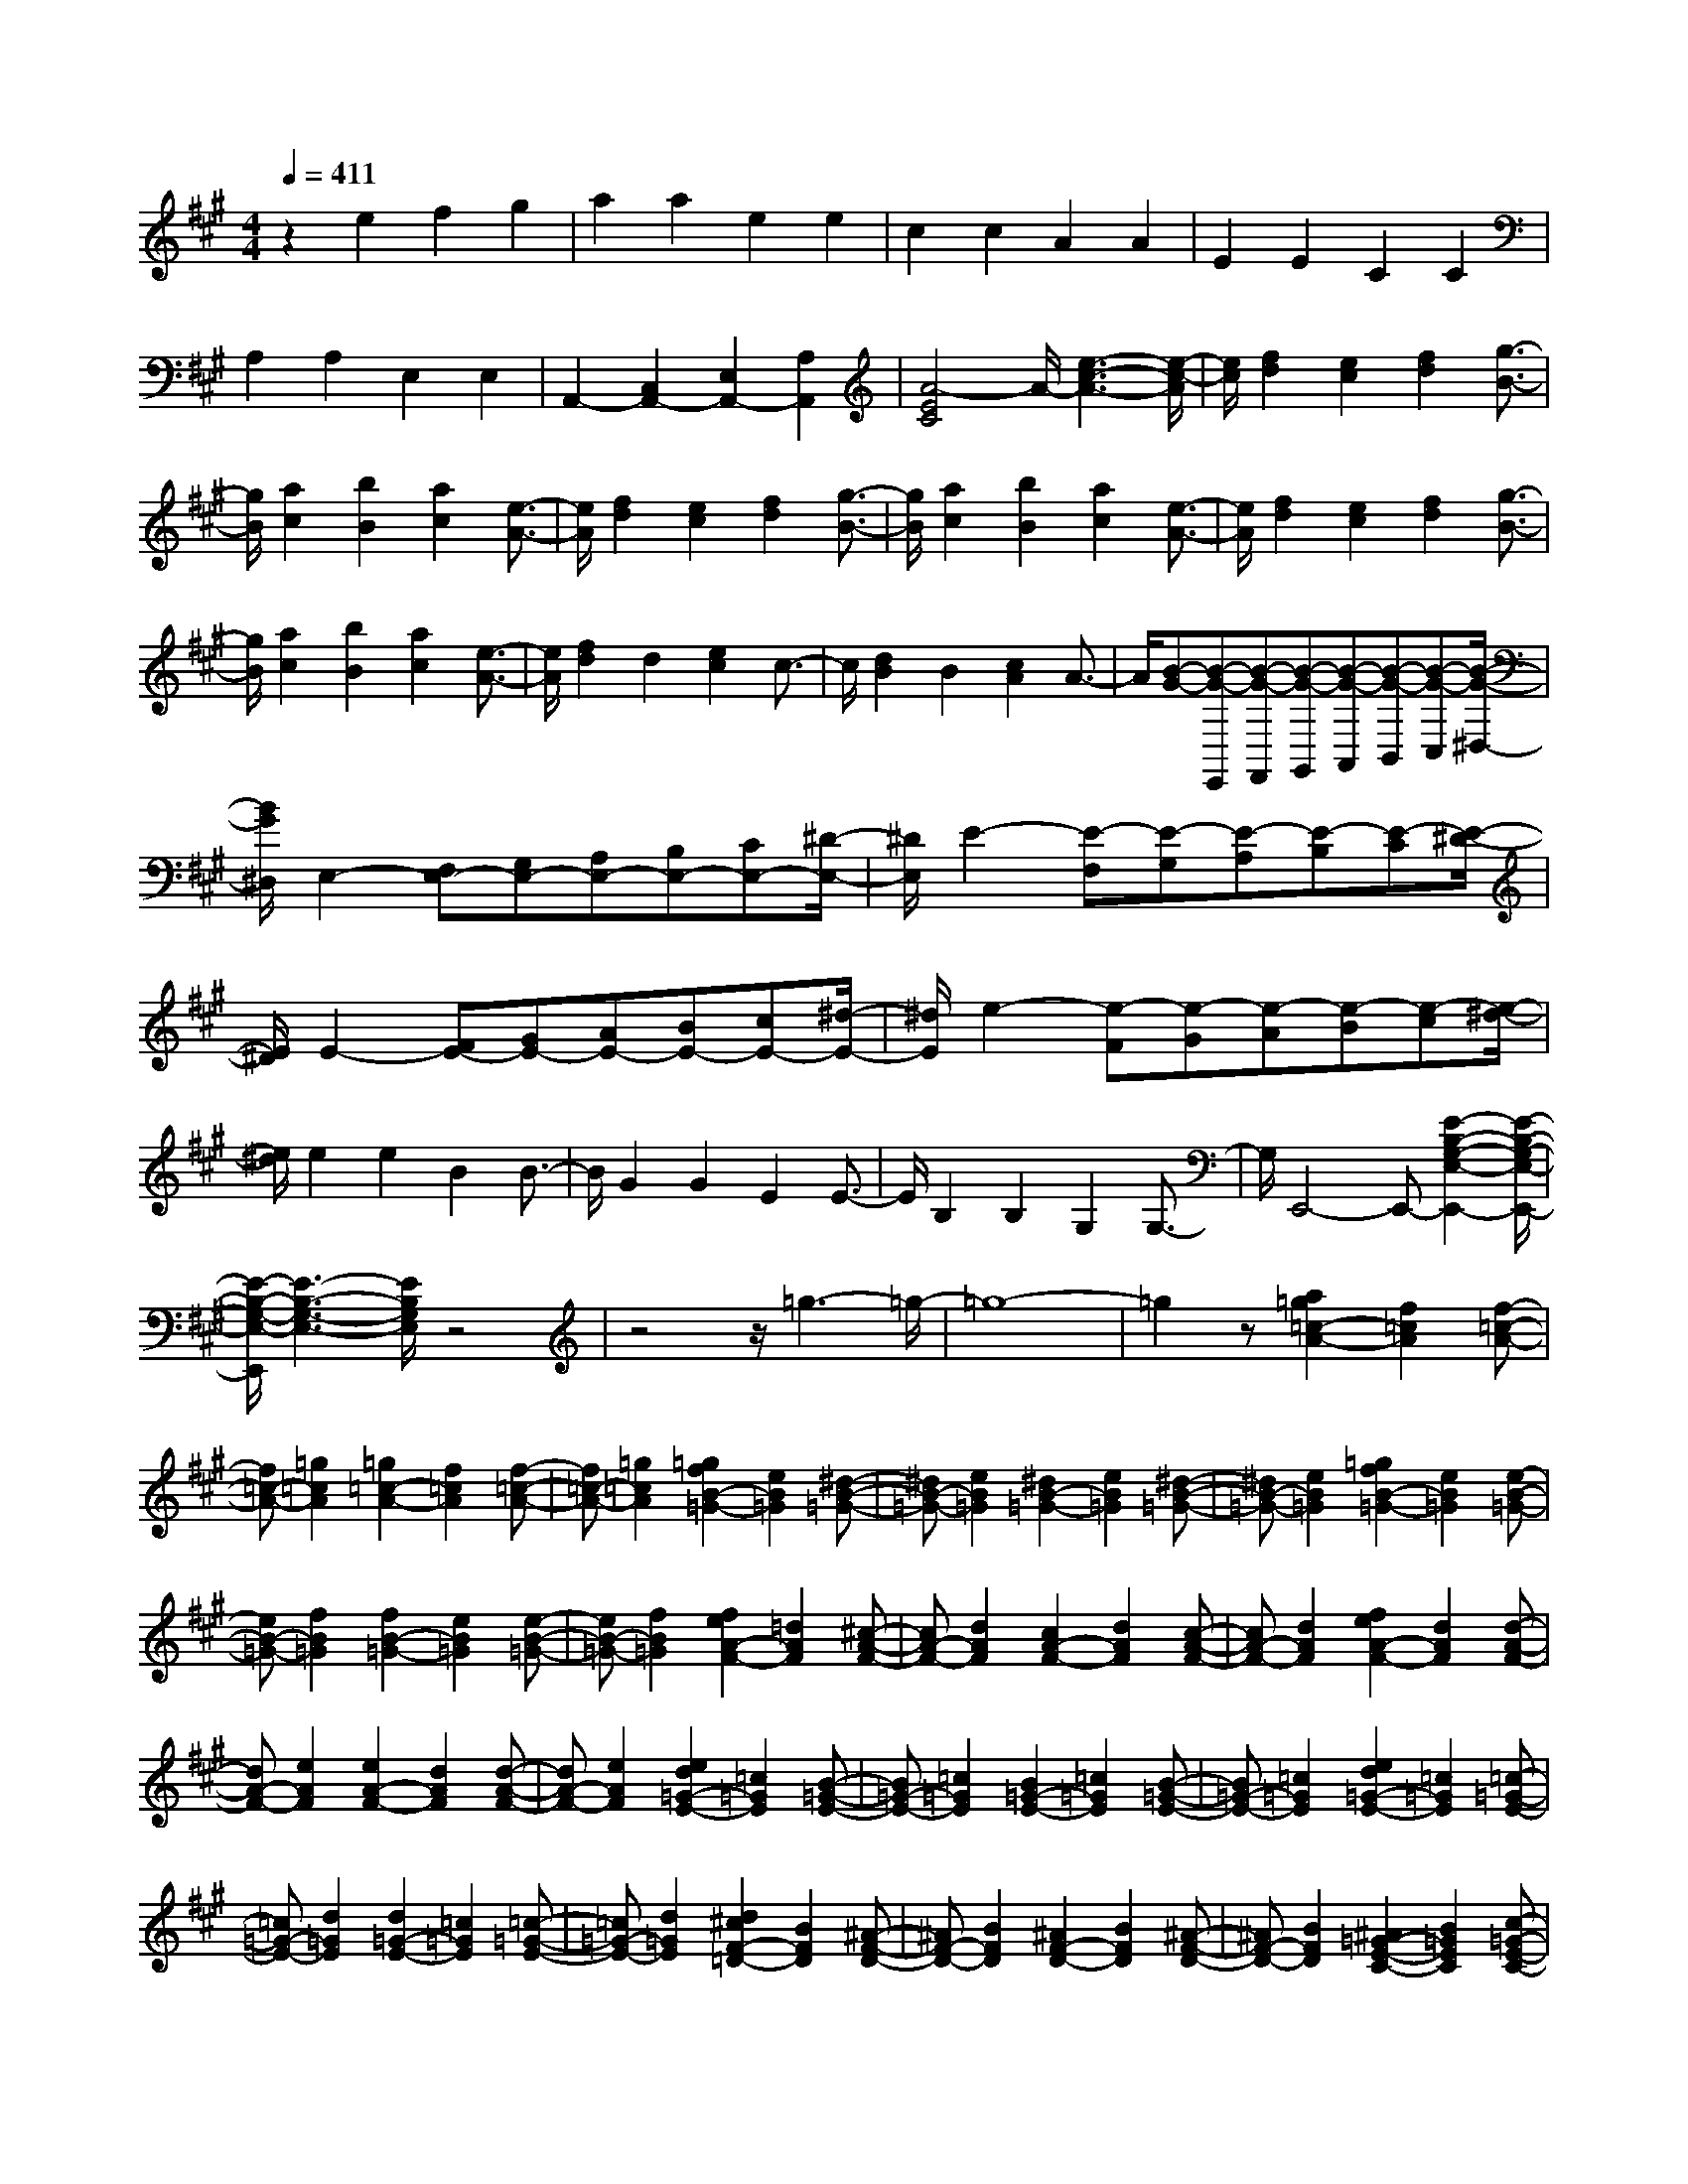 % input file /home/ubuntu/MusicGeneratorQuin/training_data/scarlatti/K024.MID
X: 1
T: 
M: 4/4
L: 1/8
Q:1/4=411
% Last note suggests Mixolydian mode tune
K:A % 3 sharps
%(C) John Sankey 1998
%%MIDI program 6
%%MIDI program 6
%%MIDI program 6
%%MIDI program 6
%%MIDI program 6
%%MIDI program 6
%%MIDI program 6
%%MIDI program 6
%%MIDI program 6
%%MIDI program 6
%%MIDI program 6
%%MIDI program 6
z2 e2 f2 g2|a2 a2 e2 e2|c2 c2 A2 A2|E2 E2 C2 C2|
A,2 A,2 E,2 E,2|A,,2- [C,2A,,2-] [E,2A,,2-] [A,2A,,2]|[A4-E4C4] A/2-[e3-c3-A3-][e/2-c/2-A/2]|[e/2c/2][f2d2][e2c2][f2d2][g3/2-B3/2-]|
[g/2B/2][a2c2][b2B2][a2c2][e3/2-A3/2-]|[e/2A/2][f2d2][e2c2][f2d2][g3/2-B3/2-]|[g/2B/2][a2c2][b2B2][a2c2][e3/2-A3/2-]|[e/2A/2][f2d2][e2c2][f2d2][g3/2-B3/2-]|
[g/2B/2][a2c2][b2B2][a2c2][e3/2-A3/2-]|[e/2A/2][f2d2]d2[e2c2]c3/2-|c/2[d2B2]B2[c2A2]A3/2-|A/2[B-G-][B-G-E,,][B-G-F,,][B-G-G,,][B-G-A,,][B-G-B,,][B-G-C,][B/2-G/2-^D,/2-]|
[B/2G/2^D,/2]E,2-[F,E,-][G,E,-][A,E,-][B,E,-][CE,-][^D/2-E,/2-]|[^D/2E,/2]E2-[E-F,][E-G,][E-A,][E-B,][E-C][E/2-^D/2-]|[E/2^D/2]E2-[FE-][GE-][AE-][BE-][cE-][^d/2-E/2-]|[^d/2E/2]e2-[e-F][e-G][e-A][e-B][e-c][e/2-^d/2-]|
[e/2^d/2]e2e2B2B3/2-|B/2G2G2E2E3/2-|E/2B,2B,2G,2G,3/2-|G,/2E,,4-E,,-[E2-B,2-G,2-E,2-E,,2-][E/2-B,/2-G,/2-E,/2-E,,/2-]|
[E/2-B,/2-G,/2-E,/2-E,,/2][E3-B,3-G,3-E,3-][E/2B,/2G,/2E,/2] z4|z4 z/2=g3-=g/2-|=g8-|=g2 z[a2=g2=c2-A2-][f2=c2A2][f-=c-A-]|
[f=c-A-][=g2=c2A2][=g2=c2-A2-][f2=c2A2][f-=c-A-]|[f=c-A-][=g2=c2A2][=g2f2B2-=G2-][e2B2=G2][^d-B-=G-]|[^dB-=G-][e2B2=G2][^d2B2-=G2-][e2B2=G2][^d-B-=G-]|[^dB-=G-][e2B2=G2][=g2f2B2-=G2-][e2B2=G2][e-B-=G-]|
[eB-=G-][f2B2=G2][f2B2-=G2-][e2B2=G2][e-B-=G-]|[eB-=G-][f2B2=G2][f2e2A2-F2-][=d2A2F2][^c-A-F-]|[cA-F-][d2A2F2][c2A2-F2-][d2A2F2][c-A-F-]|[cA-F-][d2A2F2][f2e2A2-F2-][d2A2F2][d-A-F-]|
[dA-F-][e2A2F2][e2A2-F2-][d2A2F2][d-A-F-]|[dA-F-][e2A2F2][e2d2=G2-E2-][=c2=G2E2][B-=G-E-]|[B=G-E-][=c2=G2E2][B2=G2-E2-][=c2=G2E2][B-=G-E-]|[B=G-E-][=c2=G2E2][e2d2=G2-E2-][=c2=G2E2][=c-=G-E-]|
[=c=G-E-][d2=G2E2][d2=G2-E2-][=c2=G2E2][=c-=G-E-]|[=c=G-E-][d2=G2E2][d2^c2F2-=D2-][B2F2D2][^A-F-D-]|[^AF-D-][B2F2D2][^A2F2-D2-][B2F2D2][^A-F-D-]|[^AF-D-][B2F2D2][^A2=G2-E2-C2-][B2=G2E2C2][c-=G-E-C-]|
[c=G-E-C-][d2=G2E2C2][e2=G2-E2-C2-][f2=G2E2C2][=g-=G-E-C-]|[=g=G-E-C-][a2=G2E2C2][=g2=G2-E2-B,2-][f2=G2E2B,2][e-=G-E-B,-]|[e=G-E-B,-][d2=G2E2B,2][e2E2-C2-^A,2-][d2E2C2^A,2][c-E-B,-=G,-]|[cE-B,-=G,-][B2E2B,2=G,2][c2^A2E2-C2-B,2-F,2-][d2B2E2C2B,2F,2][c-^A-E-C-B,-F,-]|
[c^AE-C-B,-F,-][d2B2E2C2B,2F,2][e2c2E2-B,2-E,2-][f2d2E2B,2E,2][e-c-E-B,-E,-]|[ecE-B,-E,-][d2B2E2B,2E,2][c2^A2E2-C2-B,2-F,2-][d2B2E2C2B,2F,2][c-^A-E-C-B,-F,-]|[c^AE-C-B,-F,-][d2B2E2C2B,2F,2][e2c2E2-B,2-E,2-][f2d2E2B,2E,2][e-c-E-B,-E,-]|[ecE-B,-E,-][d2B2E2B,2E,2][c2^A2E2-C2-B,2-F,2-][d2B2E2C2B,2F,2][c-^A-E-C-B,-F,-]|
[c^AE-C-B,-F,-][d2B2E2C2B,2F,2][e2c2E2-B,2-E,2-][f2d2E2B,2E,2][e-c-E-B,-E,-]|[ecE-B,-E,-][d2B2E2B,2E,2][d4B4F,,4-][c-^A-F,,-]|[c3-^A3-F,,3][c4^A4F,4-]F,/2F/2-|F3/2F2^A2^A2c/2-|
c3/2c2e2e2f/2-|f3/2d2[=g2-e2-][=g2-e2-E,,2][=g/2-e/2-=G,,/2-]|[=g3/2-e3/2-=G,,3/2][=g2e2B,,2][B,4=G,4E,4]E/2-|E3/2E2=G2=G2^A/2-|
^A3/2^A2c2c2e/2-|e3/2d2[f2-d2-][f2-d2-D,,2][f/2-d/2-F,,/2-]|[f3/2-d3/2-F,,3/2][f2d2B,,2][B,4F,4=D,4]D/2-|D3/2D2F2F2B/2-|
B3/2B2d2d2f/2-|f3/2c2[e2-c2-][e2-c2-C,,2][e/2-c/2-E,,/2-]|[e3/2-c3/2-E,,3/2][e2c2=G,,2][=G,4E,4C,4]C/2-|C3/2C2E2E2=G/2-|
=G3/2=G2[c2-^A2][c2^A2][e/2-c/2-]|[e3/2-c3/2][e2c2][d2-B2-][d2B2B,,,2]D,,/2-|D,,3/2F,,2B,,2D,2F,/2-|F,3/2B,2D2F2B/2-|
B3/2d2b2a2[=g/2-B,,/2-]|[=g3/2B,,3/2-][f2B,,2][=g2E2-E,2-][f2E2-E,2][e/2-E/2-F,/2-]|[e3/2E3/2-F,3/2-][d2E2-F,2][e2E2-=G,2-][d2E2-=G,2][c/2-E/2-E,/2-]|[c3/2E3/2-E,3/2-][B2E2E,2][^A2F,2-][B2F,2-][c/2-F/2-F,/2-]|
[c3/2F3/2-F,3/2-][d2F2-F,2][e2F2-][f2F2][=g/2-E/2-]|[=g3/2E3/2-][e2E2][f2D2-][d2D2][e/2-E/2-]|[e3/2E3/2-][c2E2][d2F2-][B2F2-][c/2-F/2-F,/2-]|[c3/2F3/2F,3/2-][^A2-F,2]^A/2 z/2[F2-^D2B,,2-][FB,-B,,-][B,/2-B,,/2-]|
[B,/2B,,/2-][^G2-E2B,,2-][GB,-B,,-][B,B,,-][F2-^D2B,,2-][FB,-B,,-][B,/2-B,,/2-]|[B,/2B,,/2][b2-G2-E2][b-GB,-][bB,][F2-^D2B,,2-][FB,-B,,-][B,/2-B,,/2-]|[B,/2B,,/2-][G2-E2B,,2-][GB,-B,,-][B,B,,-][F2-^D2B,,2-][FB,-B,,-][B,/2-B,,/2-]|[B,/2B,,/2][b2-G2-E2][b-GB,-][bB,][F2-^D2B,,2-][FB,-B,,-][B,/2-B,,/2-]|
[B,/2B,,/2][b2-G2-E2][b-GB,-][bB,][F2-^D2B,,2-][FB,-B,,-][B,/2-B,,/2-]|[B,/2B,,/2][b2-G2-E2][b-GB,-][bB,][F2-^D2B,,2-][FB,-B,,-][B,/2-B,,/2-]|[B,/2B,,/2-][G2-E2B,,2-][GB,-B,,-][B,B,,-][=A2-F2B,,2-][AB,-B,,-][B,/2-B,,/2-]|[B,/2B,,/2][F2-^D2B,,2-][FB,-B,,-][B,B,,][G2-E2E,2-][GB,-E,-][B,/2-E,/2-]|
[B,/2E,/2][A2-F2A,,2-][AB,-A,,-][B,A,,][G2-E2B,,2-][GB,-B,,-][B,/2-B,,/2-]|[B,/2B,,/2][F2-^D2B,,2-][FB,-B,,-][B,B,,]z/2[B2-G2E,,2-][BE-E,,-]|[EE,,-][c2-A2E,,2-][cE-E,,-] [EE,,-][B2-G2E,,2-][BE-E,,-]|[EE,,][e2-c2-A2][e-cE-] [eE][B2-G2E,,2-][BE-E,,-]|
[EE,,-][c2-A2E,,2-][cE-E,,-] [EE,,-][B2-G2E,,2-][BE-E,,-]|[EE,,][e2-c2-A2][e-cE-] [eE][B2-G2E,,2-][BE-E,,-]|[EE,,][e2-c2-A2][e-cE-] [eE][B2-G2E,,2-][BE-E,,-]|[EE,,][e2-c2-A2][e-cE-] [eE][B2-G2E,,2-][B-E-E,,-]|
[BEE,,-][G2E,,2-][B2E,,2-][e2E,,2-][c-E,,-]|[cE,,][^d2E,2-][B2E,2][c2A2]A-|A[B2G2]G2[A2F2]F-|F[G2E2]E2F2-[F-B,,-]|
[F-B,,][F2-^D,2][F2F,2]B,3-|B,3/2-[f-B,]f3[=ge-][ae-][b/2-e/2-]|[b3/2e3/2][a4-e4][a2-e2-][a/2-e/2-]|[a3/2e3/2][=g4e4][=g=d-][fd-][e/2-d/2-]|
[e3/2d3/2][e4-d4][e2-d2-][e/2-d/2-]|[e3/2d3/2][f4d4][fd-B-][=gd-B-][a/2-d/2-B/2-]|[a3/2d3/2B3/2][=g4-d4B4][=g2-d2-B2-][=g/2-d/2-B/2-]|[=g3/2d3/2B3/2][f4d4B4][f=c-B-][e=c-B-][^d/2-=c/2-B/2-]|
[^d3/2=c3/2B3/2][^d4-=c4B4][^d2-=c2-B2-][^d/2-=c/2-B/2-]|[^d3/2=c3/2B3/2][e4=c4B4][e=c-A-][f=c-A-][=g/2-=c/2-A/2-]|[=g3/2=c3/2A3/2][f4-=c4A4][f2-=c2-A2-][f/2-=c/2-A/2-]|[f3/2=c3/2A3/2][e4=c4A4][eB-A-][^dB-A-][e/2-B/2-A/2-]|
[e/2B/2-A/2-][^dBA][eB-A-][^dB-A-][eB-A-][^d-BA][^d2-B2-=G2-][^d/2-B/2-=G/2-]|[^d3/2B3/2=G3/2][e4B4=G4][f^d-A-F-][=g^d-A-F-][a/2-^d/2-A/2-F/2-]|[a3/2-^d3/2A3/2F3/2][a4^d4A4F4][a=ge-B-E-][fe-B-E-][=g/2-e/2-B/2-E/2-]|[=g3/2-e3/2B3/2E3/2][=g4e4B4E4][f2A2-F2-E2-B,2-][e/2-A/2-F/2-E/2-B,/2-]|
[e3/2A3/2F3/2E3/2B,3/2][^d4-A4F4E4B,4][^d2-B2-=G2-E2-B,2-][^d/2-B/2-=G/2-E/2-B,/2-]|[^d3/2B3/2-=G3/2E3/2B,3/2][e4B4=G4E4B,4][fB-A-F-^D-B,-][=gB-A-F-^D-B,-][a/2-B/2-A/2-F/2-^D/2-B,/2-]|[a3/2-B3/2-A3/2F3/2^D3/2B,3/2][a4B4A4F4^D4B,4][a=gB-=G-E-B,-][fB-=G-E-B,-][=g/2-B/2-=G/2-E/2-B,/2-]|[=g3/2-B3/2-=G3/2E3/2B,3/2][=g4B4=G4E4B,4][f2=c2-A2-F2-E2-B,2-][e/2-=c/2-A/2-F/2-E/2-B,/2-]|
[e3/2=c3/2-A3/2F3/2E3/2B,3/2][^d4-=c4A4F4E4B,4][^d2-B2-=G2-E2-B,2-][^d/2-B/2-=G/2-E/2-B,/2-]|[^d3/2B3/2-=G3/2E3/2B,3/2][e4B4=G4E4B,4][fB-A-F-^D-B,-][=gB-A-F-^D-B,-][a/2-B/2-A/2-F/2-^D/2-B,/2-]|[a3/2-B3/2-A3/2F3/2^D3/2B,3/2][a4B4A4F4^D4B,4][a=gB-=G-E-B,-][fB-=G-E-B,-][=g/2-B/2-=G/2-E/2-B,/2-]|[=g3/2-B3/2-=G3/2E3/2B,3/2][=g4B4-=G4E4B,4][fBF-B,-][BF-B,-][^c/2-F/2-B,/2-]|
[c/2F/2-B,/2-][^dFB,][eF-B,-][fF-B,-][^gF-B,-][^aFB,][b2-F2-B,2-][b/2-F/2-B,/2-]|[b3/2-F3/2B,3/2][b4^d4F4=A,4][b3/2e3/2-E3/2-^G,3/2-][=a-e-E-G,-]|[a/2e/2-E/2-G,/2-][g-eEG,][g/2E/2-C/2-] [E/2-C/2-][f3/2E3/2-C3/2-] [e3/2E3/2-C3/2][gE-A,-][fE-A,-][g/2-E/2-A,/2-]|[g/2E/2-A,/2-][fEA,][gB,-B,,-][fB,-B,,-][eB,-B,,-][^dB,B,,][eE,-][bE,-][a/2-E,/2-]|
[a/2g/2-E,/2-][g/2E,/2-][fE,-] [eE,-][^dE,-] [c/2-E,/2-][c/2B/2-E,/2-][B/2E,/2]e-[e-^d][e/2-c/2-]|[e/2-c/2][eB]A^GFEBAG/2-|G/2FE^DCB,E^DC/2-|C/2B,A,G,F,E,B,A,G,/2-|
G,/2F,E,^D,C,B,,E,-[E,-E,,][E,/2-F,,/2-]|[E,/2-F,,/2][E,-^G,,][E,-A,,][E,-B,,][E,-C,][E,^D,]E,2-[F,/2-E,/2-]|[F,/2E,/2-][G,E,-][A,E,-][B,E,-][CE,-][^DE,]E2-[E/2-F,/2-]|[E/2-F,/2][E-G,][E-A,][E-B,][E-C][E^D]E2-[F/2-E/2-]|
[F/2E/2-][GE-][AE-][BE-][cE-][^dE]e2-[e/2-F/2-]|[e/2-F/2][e-G][e-A][e-B][e-c][e^d]e2e/2-|e3/2B2B2G2G/2-|G3/2E2E2B,2B,/2-|
B,3/2G,2G,2E,2E,/2-|E,3/2B,,2B,,2E,,2-E,,/2-|E,,3/2-[E,6-E,,6-][E,/2-E,,/2-]|[E,2E,,2] z[C4-A,4-E,4-A,,4-][C/2A,/2E,/2A,,/2][G/2-E/2-B,/2-E,/2-B,,/2-]|
[G8E8B,8E,8B,,8]|z/2[A6-F6-^D6-B,6-A,6-F,6-E,6-B,,6-][A3/2-F3/2-^D3/2-B,3/2-A,3/2-F,3/2-E,3/2-B,,3/2-]|[AF^DB,A,F,E,B,,]z/2[G6-E6-B,6-E,6-E,,6-][G/2-E/2-B,/2-E,/2-E,,/2-]|[G4-E4-B,4-E,4-E,,4-] [G/2E/2B,/2E,/2E,,/2]z3/2 B2|
c2 ^d2 e2 e2|B2 B2 G2 G2|E2 E2 B,2 B,2|G,2 G,2 E,2 E,2|
B,,2 B,,2 E,,2- [G,,2E,,2-]|[B,,2E,,2-] [E,2E,,2] [E4B,4G,4]|z/2e4z/2[f2e2A2-F2-][=d-A-F-]|[dAF][c2A2-F2-][d2A2F2][c2A2-F2-][d-A-F-]|
[dAF][c2A2-F2-][d2A2F2][e2d2G2-E2-][c-G-E-]|[cGE][B2G2-E2-][c2G2E2][B2G2-E2-][c-G-E-]|[cGE][B2G2-E2-][c2G2E2][d2c2F2-=D2-][B-F-D-]|[BFD][^A2F2-D2-][B2F2D2][^A2F2-D2-][B-F-D-]|
[BFD][^A2F2-D2-][B2F2D2][c2B2E2-C2-][=A-E-C-]|[AEC][G2E2-C2-][A2E2C2][G2E2-C2-][A-E-C-]|[AEC][G2E2-C2-][A2E2C2][B2F2-D2-][c-F-D-]|[cFD][d2E2-C2-][e2E2C2][f2D2-B,2-][d-D-B,-]|
[dDB,][d2c2E2-E,2-][B2-E2E,2]B/2[E2-C2A,,2-][E/2-A,/2-A,,/2-]|[E/2A,/2-A,,/2-][A,A,,-][F2-D2A,,2-][FA,-A,,-][A,A,,-][E2-C2A,,2-][E/2-A,/2-A,,/2-]|[E/2A,/2-A,,/2-][A,A,,][a2-F2-D2][a-FA,-][aA,][E2-C2A,,2-][E/2-A,/2-A,,/2-]|[E/2A,/2-A,,/2-][A,A,,-][F2-D2A,,2-][FA,-A,,-][A,A,,-][E2-C2A,,2-][E/2-A,/2-A,,/2-]|
[E/2A,/2-A,,/2-][A,A,,][a2-F2-D2][a-FA,-][aA,][E2-C2A,,2-][E/2-A,/2-A,,/2-]|[E/2A,/2-A,,/2-][A,A,,][a2-F2-D2][a-FA,-][aA,][E2-C2A,,2-][E/2-A,/2-A,,/2-]|[E/2A,/2-A,,/2-][A,A,,][a2-F2-D2][a-FA,-][aA,][E2-C2A,,2-][E/2-A,/2-A,,/2-]|[E/2A,/2-A,,/2-][A,A,,-][C2A,,2-][E2A,,2-][A2A,,2-][G/2-A,,/2-]|
[G3/2A,,3/2][F2A,2-][E2A,2][F2D2]D/2-|D3/2[E2C2]C2[D2B,2]B,/2-|B,3/2[C2A,2]A,2[B2-G2E,,2-][B/2-E/2-E,,/2-]|[B/2E/2-E,,/2-][EE,,-][c2-A2E,,2-][cE-E,,-][EE,,-][B2-G2E,,2-][B/2-E/2-E,,/2-]|
[B/2E/2-E,,/2-][EE,,][e2-c2-A2][e-cE-][eE][B2-G2E,,2-][B/2-E/2-E,,/2-]|[B/2E/2-E,,/2-][EE,,-][c2-A2E,,2-][cE-E,,-][EE,,-][B2-G2E,,2-][B/2-E/2-E,,/2-]|[B/2E/2-E,,/2-][EE,,][e2-c2-A2][e-cE-][eE][B2-G2E,,2-][B/2-E/2-E,,/2-]|[B/2E/2-E,,/2-][EE,,][e2-c2-A2][e-cE-][eE][B2-G2E,,2-][B/2-E/2-E,,/2-]|
[B/2E/2-E,,/2-][EE,,][e2-c2-A2][e-cE-][eE][B2-G2-E,,2-][B/2-G/2-G,,/2-E,,/2-]|[B3/2-G3/2-G,,3/2E,,3/2-][B2-G2-B,,2E,,2][B2G2E,2-][E2-E,2-][E/2-E,/2-]|[E3/2E,3/2]z/2 B4 [=cA-][dA-]|[e2A2] [d4-A4] [d2-A2-]|
[d2A2] [=c4A4] [=c=G-][B=G-]|[A2=G2] [A4-=G4] [A2-=G2-]|[A2=G2] [B4=G4] z/2[B=G-E-][=c/2-=G/2-E/2-]|[=c/2=G/2-E/2-][d2=G2E2][=c4-=G4E4][=c3/2-=G3/2-E3/2-]|
[=c2-=G2-E2-] [=c/2=G/2E/2][B4=G4E4][B=F-E-][A/2-=F/2-E/2-]|[A/2=F/2-E/2-][^G2=F2E2][G4-=F4E4][G3/2-=F3/2-E3/2-]|[G2-=F2-E2-] [G/2=F/2E/2][A4=F4E4][A=F-D-][B/2-=F/2-D/2-]|[B/2=F/2-D/2-][=c2=F2D2][B4-=F4D4][B3/2-=F3/2-D3/2-]|
[B2-=F2-D2-] [B/2=F/2D/2][A4=F4D4][AE-D-][G/2-E/2-D/2-]|[G/2E/2-D/2-][AE-D-][GED][AE-D-][GE-D-][AE-D-][G-ED][G3/2-E3/2-=C3/2-]|[G2-E2-=C2-] [G/2E/2=C/2][A3E3-=C3-][E=C][BG-D-B,-][=c/2-G/2-D/2-B,/2-]|[=c/2G/2-D/2-B,/2-][d2-G2-D2B,2][d4G4D4B,4][d=cA-E-A,-][B/2-A/2-E/2-A,/2-]|
[B/2A/2-E/2-A,/2-][=c2-A2-E2A,2][=c4A4E4A,4][B3/2-E3/2-D3/2-B,3/2-E,3/2-]|[B/2E/2-D/2-B,/2-E,/2-][A2E2-D2B,2E,2][G4-E4D4B,4E,4][G3/2-E3/2-=C3/2-A,3/2-E,3/2-]|[G2-E2-=C2-A,2-E,2-] [G/2E/2-=C/2A,/2E,/2][A3E3-=C3-A,3-E,3-][E=CA,E,][BE-D-B,-G,-E,-][=c/2-E/2-D/2-B,/2-G,/2-E,/2-]|[=c/2E/2-D/2-B,/2-G,/2-E,/2-][d2-E2-D2B,2G,2E,2][d4E4D4B,4G,4E,4][d=cE-=C-A,-E,-][B/2-E/2-=C/2-A,/2-E,/2-]|
[B/2E/2-=C/2-A,/2-E,/2-][=c2-E2-=C2A,2E,2][=c4E4=C4A,4E,4][B3/2-=F3/2-D3/2-B,3/2-E,3/2-]|[B/2=F/2-D/2-B,/2-E,/2-][A2=F2-D2B,2E,2][G4-=F4D4B,4E,4][G3/2-E3/2-=C3/2-A,3/2-E,3/2-]|[G2-E2-=C2-A,2-E,2-] [G/2E/2-=C/2A,/2E,/2][A4E4=C4A,4E,4][BE-D-B,-G,-E,-][=c/2-E/2-D/2-B,/2-G,/2-E,/2-]|[=c/2E/2-D/2-B,/2-G,/2-E,/2-][d2-E2-D2B,2G,2E,2][d4E4D4B,4G,4E,4][d=cE-=C-A,-E,-][B/2-E/2-=C/2-A,/2-E,/2-]|
[B/2E/2-=C/2-A,/2-E,/2-][=c2-E2-=C2A,2E,2][=c4E4=C4A,4E,4][B3/2-G3/2-E,,3/2-]|[B/2-G/2-E,,/2-][B2-G2-G,,2E,,2][B2-G2-B,,2][B2G2E,2][E3/2-B,3/2-G,3/2-]|[E3B,3G,3]E2E2G-|GG2B2B2d-|
dd2e2=c2[=f-d-]|[=f-d-][=f2-d2-D,,2][=f2-d2-=F,,2][=f2d2A,,2][D-A,-=F,-]|[D3A,3=F,3]D2D2G-|GG2B2B2d-|
dd2=f2=c2[e-=c-]|[e-=c-][e2-=c2-=C,,2][e2-=c2-E,,2][e2=c2A,,2][A,-E,-=C,-]|[A,3E,3=C,3]=C2=C2E-|EE2A2A2=c-|
=c=c2e2B2[d-B-]|[d-B-][d2-B2-B,,2][d2-B2-=D,2][d2B2G,2][=F-D-B,-]|[=F3D3B,3]D2D2=F-|=F=F2G2G2B-|
BB2d2A2[=c-A-]|[=c-A-][=c2-A2-A,,2][=c2-A2-=C,2][=c2A2E,2]A,-|A,-[e2A,2-][a2A,2-][=g2A,2][=f-D-D,-]|[=fD-D,-][e2D2-D,2][d2D2-E,2-][=c2D2-E,2][d-D-=F,-]|
[dD-=F,-][=c2D2-=F,2][B2D2-D,2-][A2D2D,2][G-E,-]|[GE,-][A2E,2][B2E2-][=c2E2-][d-E-]|[dE-][e-E] e[=f2D2-][d2D2][e-=C-]|[e=C-][=c2=C2][d2=F2][B2D2][=c-E-]|
[=cE-][A2E2][B2E,2-][G2-E,2]G/2[e/2-^c/2-A,,/2-]|[e3/2-c3/2A,,3/2-][eA-A,,-][AA,,-][^f2-d2A,,2-][fA-A,,-][AA,,-][e/2-c/2-A,,/2-]|[e3/2-c3/2A,,3/2-][eA-A,,-][AA,,][a2-f2-d2][a-fA-][aA][e/2-c/2-A,,/2-]|[e3/2-c3/2A,,3/2-][eA-A,,-][AA,,-][f2-d2A,,2-][fA-A,,-][AA,,-][e/2-c/2-A,,/2-]|
[e3/2-c3/2A,,3/2-][eA-A,,-][AA,,][a2-f2-d2][a-fA-][aA][e/2-c/2-A,,/2-]|[e3/2-c3/2A,,3/2-][eA-A,,-][AA,,][a2-f2-d2][a-fA-][aA][e/2-c/2-A,,/2-]|[e3/2-c3/2A,,3/2-][eA-A,,-][AA,,][a2-f2-d2][a-fA-][aA][e/2-c/2-A,,/2-]|[e3/2-c3/2A,,3/2-][eA-A,,-][AA,,-][c2A,,2-][e2A,,2-][a/2-A,,/2-]|
[a3/2A,,3/2-][^g2A,,2][f2A2-][e2A2][f/2-d/2-]|[f3/2d3/2]d2[e2c2]c2[d/2-B/2-]|[d3/2B3/2]B2[c2A2]A2[B/2-G/2-E,,/2-]|[B3/2-G3/2E,,3/2-][BE-E,,-][EE,,-][c2-A2E,,2-][cE-E,,-][EE,,-][B/2-G/2-E,,/2-]|
[B3/2-G3/2E,,3/2-][BE-E,,-][EE,,][e2-c2-A2][e-cE-][eE][B/2-G/2-E,/2-]|[B3/2-G3/2E,3/2-][BE-E,-][EE,-][c2-A2E,2-][cE-E,-][EE,-][B/2-G/2-E,/2-]|[B3/2-G3/2E,3/2-][BE-E,-][EE,][e2-c2-A2][e-cE-][eE][B/2-G/2-E,/2-]|[B3/2-G3/2E,3/2-][BE-E,-][EE,][e2-c2-A2][e-cE-][eE][B/2-G/2-E,/2-]|
[B3/2-G3/2E,3/2-][BE-E,-][EE,][e2-c2-A2][e-cE-][eE][B/2-G/2-E,/2-]|[B3/2-G3/2E,3/2-][BE-E,-][EE,][G2E,2-][B2E,2-][e/2-E,/2-]|[e3/2E,3/2-][B2E,2][g3/2D,3/2-][f-D,-] [f/2e/2-D,/2-][eD,][a/2-^C,/2-]|[a3/2C,3/2-][A2C,2][d2^F,2][B2D,2][c/2-E,/2-]|
[c3/2E,3/2-][A2E,2][B2E,,2-][G2E,,2][A/2-A,,/2-]|[A/2A,,/2-]A,,3/2- [aA,,-][gA,,-] [fA,,-][eA,,-] [dA,,-][cA,,-]|[BA,,-][AA,,-] [eA,,-][dA,,-] [cA,,-][BA,,-] [AA,,-][GA,,-]|[^FA,,-][EA,,-] [AA,,-][GA,,-] [FA,,-][EA,,-] [DA,,-][^CA,,-]|
[B,/2-A,,/2]B,/2A,2-[A,-B,,] [A,-C,][A,-D,] [A,-E,][A,-F,]|[A,G,]A,2-[B,A,-] [CA,-][DA,-] [EA,-][FA,-]|[GA,-][A2-A,2][A-B,] [A-C][A-D] [A-E][A-F]|[AG]A2-[BA-] [cA-][dA-] [eA-][fA-]|
[gA-][a2A2-][BA-] [cA-][dA-] [eA-][fA-]|[gA-][a2A2-][a2A2]e2e-|ec2c2A2A-|AE2E2C2C-|
CA,2A,2E,2E,-|E,A,,4-[A,3-A,,3-]|[A,4-A,,4-] [A,A,,]z3/2[d3/2-A3/2-F3/2-D,3/2-D,,3/2-]|[d3-A3-F3-D,3-D,,3-][d/2A/2F/2D,/2D,,/2][c4-A4-E4-E,4-E,,4-][c/2-A/2-E/2-E,/2-E,,/2-]|
[c4-A4-E4-E,4-E,,4-] [c3/2A3/2E3/2E,3/2E,,3/2][d2-B2-G2-E2-E,2-E,,2-][d/2-B/2-G/2-E/2-E,/2-E,,/2-]|[d6-B6-G6-E6-E,6-E,,6-] [d3/2B3/2G3/2E3/2E,3/2E,,3/2][c/2-A/2-E/2-A,/2-A,,/2-]|[c8-A8-E8-A,8-A,,8-]|[c8-A8-E8-A,8-A,,8-]|
[c8-A8-E8-A,8-A,,8-]|[c8-A8-E8-A,8-A,,8-]|[cAEA,A,,]
